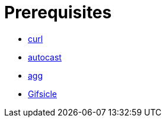 // SPDX-FileCopyrightText: 2025 Shun Sakai
//
// SPDX-License-Identifier: Apache-2.0 OR MIT

= Prerequisites

* https://curl.se/[curl]
* https://crates.io/crates/autocast[autocast]
* https://docs.asciinema.org/manual/agg/[agg]
* https://www.lcdf.org/gifsicle/[Gifsicle]
